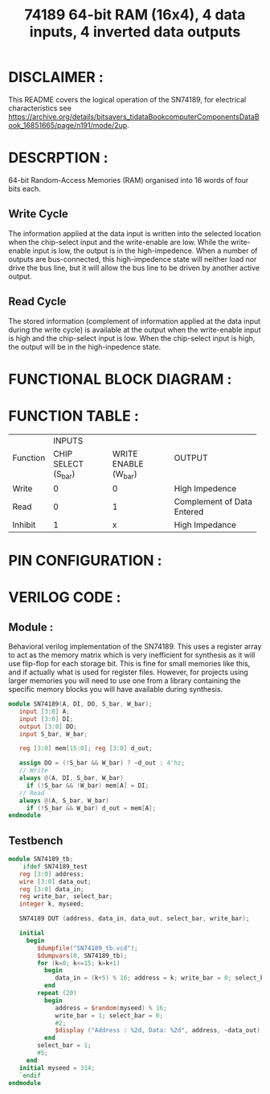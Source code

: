 #+title: 74189 64-bit RAM (16x4), 4 data inputs, 4 inverted data outputs
#+property: header-args :tangle SN74189.v
#+auto-tangle: t
#+startup: showeverything

* DISCLAIMER :
This README covers the logical operation of the SN74189, for electrical characteristics see https://archive.org/details/bitsavers_tidataBookcomputerComponentsDataBook_16851665/page/n191/mode/2up.
* DESCRPTION :
64-bit Random-Access Memories (RAM) organised into 16 words of four bits each.
** Write Cycle
The information applied at the data input is written into the selected location when the chip-select input and the write-enable are low. While the write-enable input is low, the output is in the high-impedence. When a number of outputs are bus-connected, this high-impedence state will neither load nor drive the bus line, but it will allow the bus line to be driven by another active output.
** Read Cycle
The stored information (complement of information applied at the data input during the write cycle) is available at the output when the write-enable input is high and the chip-select input is low. When the chip-select input is high, the output will be in the high-inpedence state.
* FUNCTIONAL BLOCK DIAGRAM :
[[./74189_FunctionalBlockDiagram.jpg]]
* FUNCTION TABLE :
+-----------+--------------------------------------------+-------------------------------+
|           |                   INPUTS                   |                               |
| Function  +---------------------+----------------------+            OUTPUT             |
|           | CHIP SELECT (S_bar) | WRITE ENABLE (W_bar) |                               |
+-----------+---------------------+----------------------+-------------------------------+
|   Write   |          0          |          0           |        High Impedence         |
+-----------+---------------------+----------------------+-------------------------------+
|   Read    |          0          |          1           |  Complement of Data Entered   |
+-----------+---------------------+----------------------+-------------------------------+
|  Inhibit  |          1          |          x           |        High Impedance         |
+-----------+---------------------+----------------------+-------------------------------+
* PIN CONFIGURATION :
[[./74189_PinConfiguration.jpg]]
* VERILOG CODE :
** Module :
Behavioral verilog implementation of the SN74189. This uses a register array to act as the memory matrix which is very inefficient for synthesis as it will use flip-flop for each storage bit. This is fine for small memories like this, and if actually what is used for register files. However, for projects using larger memories you will need to use one from a library containing the specific memory blocks you will have available during synthesis.
#+begin_src verilog
module SN74189(A, DI, DO, S_bar, W_bar);
   input [3:0] A;
   input [3:0] DI;
   output [3:0] DO;
   input S_bar, W_bar;

   reg [3:0] mem[15:0]; reg [3:0] d_out;

   assign DO = (!S_bar && W_bar) ? ~d_out : 4'hz;
   // Write
   always @(A, DI, S_bar, W_bar)
     if (!S_bar && !W_bar) mem[A] = DI;
   // Read
   always @(A, S_bar, W_bar)
     if (!S_bar && W_bar) d_out = mem[A];
endmodule
#+end_src
** Testbench
#+begin_src verilog
module SN74189_tb;
   `ifdef SN74189_test
   reg [3:0] address;
   wire [3:0] data_out;
   reg [3:0] data_in;
   reg write_bar, select_bar;
   integer k, myseed;

   SN74189 DUT (address, data_in, data_out, select_bar, write_bar);

   initial
     begin
        $dumpfile("SN74189_tb.vcd");
        $dumpvars(0, SN74189_tb);
        for (k=0; k<=15; k=k+1)
          begin
             data_in = (k+5) % 16; address = k; write_bar = 0; select_bar = 0; #2;
          end
        repeat (20)
          begin
             address = $random(myseed) % 16;
             write_bar = 1; select_bar = 0;
             #2;
             $display ("Address : %2d, Data: %2d", address, ~data_out);
          end
        select_bar = 1;
        #5;
     end
   initial myseed = 314;
   `endif
endmodule
#+end_src
